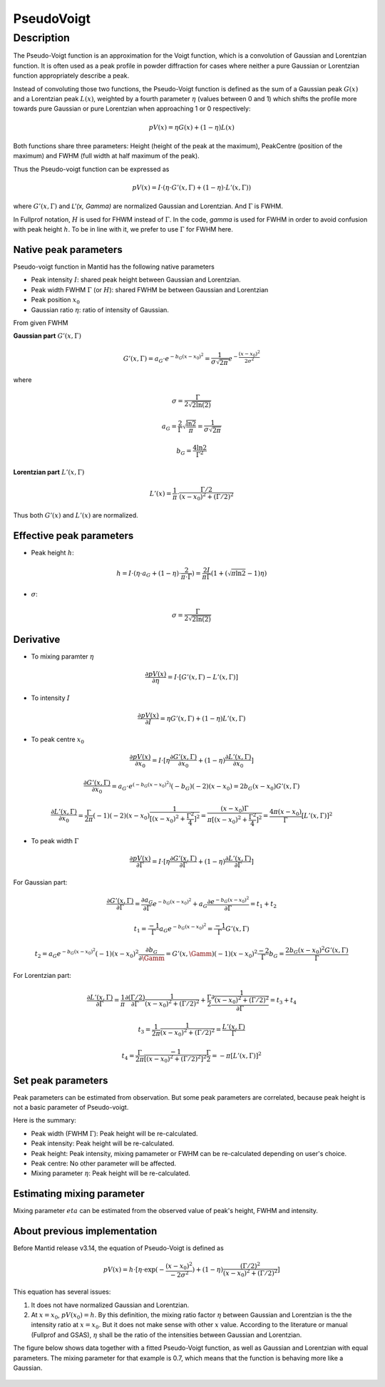 .. _func-PseudoVoigt:

===========
PseudoVoigt
===========

.. index:: PseudoVoigt

Description
-----------

The Pseudo-Voigt function is an approximation for the Voigt function, which is a convolution of Gaussian and Lorentzian function. It is often used as a peak profile in powder diffraction for cases where neither a pure Gaussian or Lorentzian function appropriately describe a peak.

Instead of convoluting those two functions, the Pseudo-Voigt function is defined as the sum of a Gaussian peak :math:`G(x)` and a Lorentzian peak :math:`L(x)`, weighted by a fourth parameter :math:`\eta` (values between 0 and 1) which shifts the profile more towards pure Gaussian or pure Lorentzian when approaching 1 or 0 respectively:

.. math:: pV(x) = \eta G(x) + (1 - \eta)L(x)

Both functions share three parameters: Height (height of the peak at the maximum), PeakCentre (position of the maximum) and FWHM (full width at half maximum of the peak).

Thus the Pseudo-voigt function can be expressed as

.. math:: pV(x) = I \cdot (\eta \cdot G'(x, \Gamma) + (1 - \eta) \cdot L'(x, \Gamma))

where :math:`G'(x, \Gamma)` and `L'(x, \Gamma)` are normalized Gaussian and Lorentzian.
And :math:`\Gamma` is FWHM.

In Fullprof notation, :math:`H` is used for FHWM instead of :math:`\Gamma`.
In the code, *gamma* is used for FWHM in order to avoid confusion with peak height :math:`h`.
To be in line with it, we prefer to use :math:`\Gamma` for FWHM here.


Native peak parameters
++++++++++++++++++++++

Pseudo-voigt function in Mantid has the following native parameters

- Peak intensity :math:`I`: shared peak height between Gaussian and Lorentzian.  
- Peak width FWHM :math:`\Gamma` (or :math:`H`): shared FWHM be between Gaussian and Lorentzian
- Peak position :math:`x_0`
- Gaussian ratio :math:`\eta`: ratio of intensity of Gaussian.

From given FWHM

**Gaussian part** :math:`G'(x, \Gamma)`

.. math:: G'(x, \Gamma) = a_G \cdot e^{-b_G (x - x_0)^2} = \frac{1}{\sigma\sqrt{2\pi}} e^{-\frac{(x-x_0)^2}{2\sigma^2}}


where

.. math:: \sigma = \frac{\Gamma}{2\sqrt{2\ln(2)}}

.. math:: a_G = \frac{2}{\Gamma}\sqrt{\frac{\ln{2}}{\pi}} = \frac{1}{\sigma\sqrt{2\pi}}

.. math:: b_G = \frac{4\ln{2}}{\Gamma^2}


**Lorentzian part** :math:`L'(x, \Gamma)`

.. math:: L'(x) = \frac{1}{\pi} \cdot \frac{\Gamma/2}{(x-x_0)^2 + (\Gamma/2)^2}

Thus both :math:`G'(x)` and :math:`L'(x)` are normalized.


Effective peak parameters
+++++++++++++++++++++++++

- Peak height :math:`h`: 

.. math:: h = I \cdot (\eta \cdot a_G + (1 - \eta) \cdot \frac{2}{\pi\cdot \Gamma}) = \frac{2 I}{\pi \Gamma} (1 + (\sqrt{\pi\ln{2}}-1)\eta)

- :math:`\sigma`:

.. math:: \sigma = \frac{\Gamma}{2\sqrt{2\ln(2)}}


Derivative
++++++++++

- To mixing paramter :math:`\eta`

.. math:: \frac{\partial pV(x)}{\partial \eta} = I \cdot [G'(x, \Gamma) - L'(x, \Gamma)]


- To intensity :math:`I`

.. math:: \frac{\partial pV(x)}{\partial I} = \eta G'(x, \Gamma) + (1-\eta) L'(x, \Gamma)

- To peak centre :math:`x_0`

.. math:: \frac{\partial pV(x)}{\partial x_0} = I \cdot [\eta \frac{\partial G'(x, \Gamma)}{\partial x_0} + (1 - \eta) \frac{\partial L'(x, \Gamma)}{\partial x_0}]

.. math:: \frac{\partial G'(x, \Gamma)}{\partial x_0} = a_G\cdot e^{(-b_G(x-x_0)^2)} (-b_G) (-2) (x - x_0) = 2 b_G (x - x_0) G'(x, \Gamma)

.. math:: \frac{\partial L'(x, \Gamma)}{\partial x_0} = \frac{\Gamma}{2\pi} (-1) (-2) (x - x_0) \frac{1}{[(x - x_0)^2 + \frac{\Gamma^2}{4}]^2} = \frac{(x-x_0)\Gamma}{\pi[(x - x_0)^2 + \frac{\Gamma^2}{4}]^2} = \frac{4\pi(x-x_0)}{\Gamma}[L'(x, \Gamma)]^2

- To peak width :math:`\Gamma`

.. math:: \frac{\partial pV(x)}{\partial \Gamma} = I \cdot [\eta \frac{\partial G'(x, \Gamma)}{\partial \Gamma} + (1 - \eta) \frac{\partial L'(x, \Gamma)}{\partial \Gamma}]

For Gaussian part:

.. math:: \frac{\partial G'(x, \Gamma)}{\partial \Gamma} = \frac{\partial a_G}{\partial \Gamma} e^{-b_G(x-x_0)^2} + a_G \frac{\partial e^{-b_G(x-x_0)^2}}{\partial \Gamma} = t_1 + t_2

.. math:: t_1 = \frac{-1}{\Gamma} a_G e^{-b_G(x-x_0)^2} = \frac{-1}{\Gamma} G'(x, \Gamma)

.. math:: t_2 = a_G e^{-b_G(x-x_0)^2} (-1) (x-x_0)^2 \frac{\partial b_G}{\partial \Gamm} = G'(x, \Gamm) (-1) (x-x_0)^2 \frac{-2}{\Gamma} b_G = \frac{2 b_G (x-x_0)^2 G'(x, \Gamma)}{\Gamma}

For Lorentzian part:

.. math:: \frac{\partial L'(x, \Gamma)}{\partial \Gamma} = \frac{1}{\pi} \frac{\partial (\Gamma/2)}{\partial \Gamma}\frac{1}{(x-x_0)^2 + (\Gamma/2)^2} + \frac{\Gamma}{2}\frac{\partial \frac{1}{(x-x_0)^2 + (\Gamma/2)^2}}{\partial \Gamma} = t_3 + t_4

.. math:: t_3 = \frac{1}{2\pi} \frac{1}{(x-x_0)^2 + (\Gamma/2)^2} = \frac{L'(x, \Gamma)}{\Gamma}

.. math:: t_4 = \frac{\Gamma}{2\pi}\frac{-1}{[(x-x_0)^2 + (\Gamma/2)^2]^2} \frac{\Gamma}{2} = -\pi[L'(x, \Gamma)]^2


Set peak parameters
+++++++++++++++++++

Peak parameters can be estimated from observation.
But some peak parameters are correlated, because peak height is not a basic parameter of Pseudo-voigt.

Here is the summary:

- Peak width (FWHM :math:`\Gamma`): Peak height will be re-calculated.

- Peak intensity: Peak height will be re-calculated.

- Peak height: Peak intensity,  mixing pamameter or FWHM can be re-calculated depending on user's choice.

- Peak centre: No other parameter will be affected.

- Mixing parameter :math:`\eta`: Peak height will be re-calculated. 


Estimating mixing parameter
+++++++++++++++++++++++++++

Mixing parameter :math:`eta` can be estimated from the observed value of peak's height, FWHM and intensity.


About previous implementation
+++++++++++++++++++++++++++++

Before Mantid release v3.14, the equation of Pseudo-Voigt is defined as

.. math:: pV(x) = h \cdot [\eta \cdot \exp(-\frac{(x-x_0)^2}{-2\sigma^2}) + (1-\eta)\frac{(\Gamma/2)^2}{(x-x_0)^2 + (\Gamma/2)^2}]

This equation has several issues:

1. It does not have normalized Gaussian and Lorentzian. 
2. At :math:`x = x_0`, :math:`pV(x_0) = h`.  By this definition, the mixing ratio factor :math:`\eta` between Gaussian and Lorentzian is the the intensity ratio at :math:`x = x_0`.  But it does not make sense with other :math:`x` value. According to the literature or manual (Fullprof and GSAS), :math:`\eta` shall be the ratio of the intensities between Gaussian and Lorentzian.


The figure below shows data together with a fitted Pseudo-Voigt function, as well as Gaussian and Lorentzian with equal parameters. The mixing parameter for that example is 0.7, which means that the function is behaving more like a Gaussian.

.. figure:: /images/PseudoVoigt.png
   :alt: Comparison of Pseudo-Voigt function with Gaussian and Lorentzian profiles.

.. attributes::

.. properties::

.. categories::

.. sourcelink::
